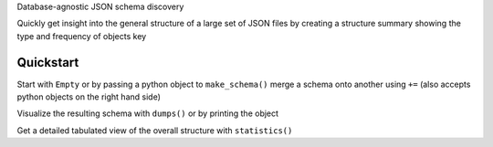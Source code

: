 Database-agnostic JSON schema discovery

Quickly get insight into the general structure of a large set of JSON files by creating a structure summary showing the type and frequency of objects key


Quickstart
----------

Start with ``Empty`` or by passing a python object to ``make_schema()``
merge a schema onto another using ``+=`` (also accepts python objects on the right hand side)

Visualize the resulting schema with ``dumps()`` or by printing the object

Get a detailed tabulated view of the overall structure with ``statistics()``
